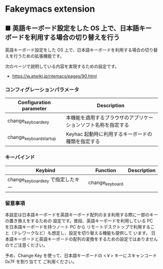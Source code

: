 #+STARTUP: showall indent

* Fakeymacs extension

** ■ 英語キーボード設定をした OS 上で、日本語キーボードを利用する場合の切り替えを行う

英語キーボード設定をした OS 上で、日本語キーボードを利用する場合の切り替えを行うための拡張機能です。

次のページで説明している内容を実現するための設定です。

- https://w.atwiki.jp/ntemacs/pages/90.html

*** コンフィグレーションパラメータ

|-------------------------+----------------------------------------------------------------|
| Configuration parameter | Description                                                    |
|-------------------------+----------------------------------------------------------------|
| change_keyboard_key     | 本機能を適用するブラウザのアプリケーションソフト名称を指定する |
| change_keyboard_startup | Keyhac 起動時に利用するキーボードの種類を指定する              |
|-------------------------+----------------------------------------------------------------|

*** キーバインド

|------------------------------------+-----------------+-------------|
| Keybind                            | Function        | Description |
|------------------------------------+-----------------+-------------|
| change_keyboard_key で指定したキー | change_keyboard |             |
|------------------------------------+-----------------+-------------|

*** 留意事項

本設定は日本語キーボードを英語キーボード配列のまま利用する際に一部のキーの置き換えをするための
設定です。普段、英語キーボードを利用している PC を日本語キーボードを持つノート PC から
リモートデスクトップで利用すること（テレワークなど）も想定し、設定を切り替える機能も提供して
います。
日本語キーボードと英語キーボードの配列の変換をするための設定ではありませんのでご注意ください。

予め、Change Key を使って、日本語キーボードの <￥> キーにスキャンコード 0x7F を割り当てて
ご利用ください。

